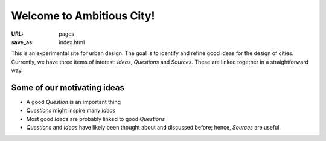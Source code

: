 Welcome to Ambitious City!
==================================================

:URL: pages
:save_as: index.html

This is an experimental site for urban design. The goal is to identify and refine good ideas for the design of cities. Currently, we have three items of interest: *Ideas*, *Questions* and *Sources*. These are linked together in a straightforward way. 


Some of our motivating ideas
--------------------------------------------------


- A good *Question* is an important thing
- *Questions* might inspire many *Ideas*
- Most good *Ideas* are probably linked to good *Questions*
- *Questions* and *Ideas* have likely been thought about and discussed before; hence, *Sources* are useful.
